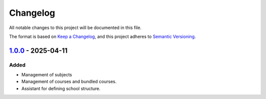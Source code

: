 Changelog
=========

All notable changes to this project will be documented in this file.

The format is based on `Keep a Changelog`_,
and this project adheres to `Semantic Versioning`_.


`1.0.0`_ - 2025-04-11
---------------------

Added
~~~~~

* Management of subjects
* Management of courses and bundled courses.
* Assistant for defining school structure.


.. _Keep a Changelog: https://keepachangelog.com/en/1.0.0/
.. _Semantic Versioning: https://semver.org/spec/v2.0.0.html


.. _1.0.0: https://edugit.org/AlekSIS/official/AlekSIS-App-Cursus/-/tags/1.0.0
